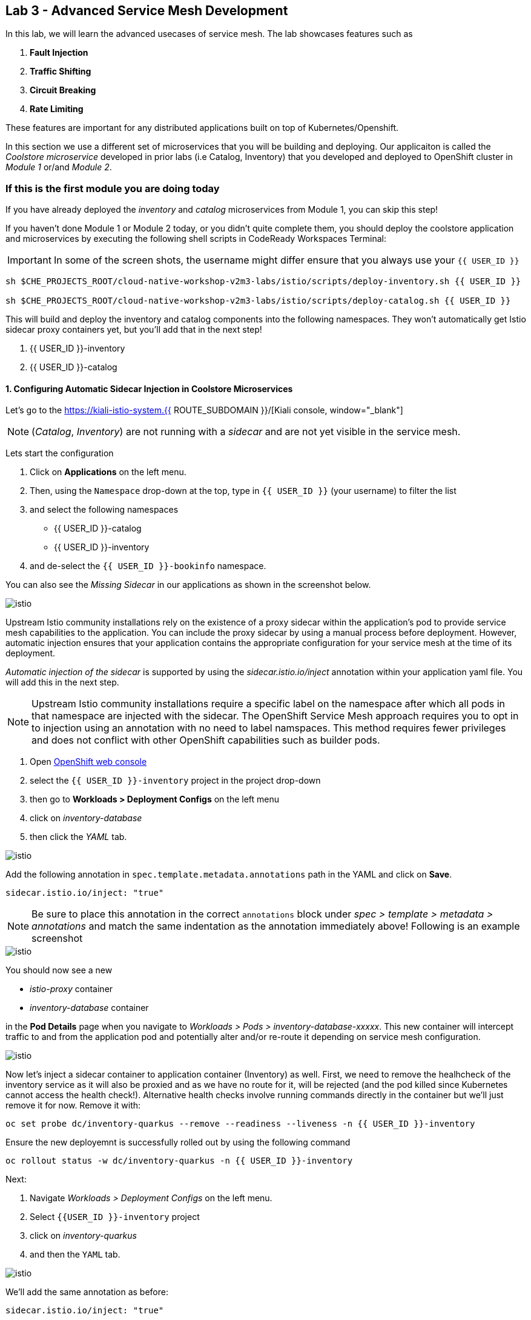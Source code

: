 == Lab 3 - Advanced Service Mesh Development
:experimental:

In this lab, we will learn the advanced usecases of service mesh. The lab showcases features such as 
  
<1> *Fault Injection*
<2> *Traffic Shifting*
<3> *Circuit Breaking*
<4> *Rate Limiting*

These features are important for any distributed applications built on top of Kubernetes/Openshift. 

In this section we use a different set of microservices that you will be building and deploying. Our applicaiton is called the _Coolstore microservice_ developed in
prior labs (i.e Catalog, Inventory) that you developed and deployed to
OpenShift cluster in _Module 1_ or/and _Module 2_.

=== If this is the first module you are doing today

If you have already deployed the _inventory_ and _catalog_ microservices
from Module 1, you can skip this step!

If you haven’t done Module 1 or Module 2 today, or you didn’t quite
complete them, you should deploy the coolstore application and
microservices by executing the following shell scripts in CodeReady
Workspaces Terminal:

[IMPORTANT]
====
In some of the screen shots, the username might differ ensure that you always use your `{{ USER_ID }}`
====

[source, shell, role="copypaste"]
----
sh $CHE_PROJECTS_ROOT/cloud-native-workshop-v2m3-labs/istio/scripts/deploy-inventory.sh {{ USER_ID }}

sh $CHE_PROJECTS_ROOT/cloud-native-workshop-v2m3-labs/istio/scripts/deploy-catalog.sh {{ USER_ID }}
----

This will build and deploy the inventory and catalog components into the following namespaces. They won’t automatically get Istio sidecar proxy containers
yet, but you’ll add that in the next step!

<1> {{ USER_ID }}-inventory
<2> {{ USER_ID }}-catalog 

#### 1. Configuring Automatic Sidecar Injection in Coolstore Microservices

Let’s go to the https://kiali-istio-system.{{ ROUTE_SUBDOMAIN }}/[Kiali console, window="_blank"] 

[NOTE]
====
(_Catalog_, _Inventory_) are not running with a _sidecar_ and are not
yet visible in the service mesh.
====

Lets start the configuration

<1> Click on *Applications* on the left menu. 
<2> Then, using the `Namespace` drop-down at the top, type in `{{ USER_ID }}` (your username) to filter
the list
<3> and select the following namespaces 
    - {{ USER_ID }}-catalog
    - {{ USER_ID }}-inventory
<4> and de-select the `{{ USER_ID }}-bookinfo` namespace. 

You can also see the _Missing Sidecar_ in our applications as shown in the screenshot below.

image::kiali_missing_sidecar.png[istio]

Upstream Istio community installations rely on the existence of a proxy sidecar within the application’s pod to provide service mesh
capabilities to the application. You can include the proxy sidecar by
using a manual process before deployment. However, automatic injection
ensures that your application contains the appropriate configuration for your service mesh at the time of its deployment.

_Automatic injection of the sidecar_ is supported by using the
_sidecar.istio.io/inject_ annotation within your application yaml file.
You will add this in the next step.

[NOTE]
====
Upstream Istio community installations require a specific label on the
namespace after which all pods in that namespace are injected with the
sidecar. The OpenShift Service Mesh approach requires you to opt in to
injection using an annotation with no need to label namspaces. This
method requires fewer privileges and does not conflict with other
OpenShift capabilities such as builder pods.
====

<1> Open link:{{CONSOLE_URL}}[OpenShift web console, window="_blank"]
<2> select the  `{{ USER_ID }}-inventory` project in the project drop-down
<3> then go to *Workloads > Deployment Configs* on the left menu
<4> click on _inventory-database_ 
<5> then click the _YAML_ tab.

image::inventory_db_dc.png[istio]

Add the following annotation in `spec.template.metadata.annotations` path in the YAML and click on *Save*.

`sidecar.istio.io/inject: "true"`

[NOTE]
====
Be sure to place this annotation in the correct `annotations`
block under _spec > template > metadata > annotations_ and match the
same indentation as the annotation immediately above! 
Following is an example screenshot
====

image::inventory_db_inject_sidecar.png[istio]

You should now see a new 

- _istio-proxy_ container 
- _inventory-database_ container 

in the *Pod Details* page when you navigate to _Workloads >
Pods > inventory-database-xxxxx_. This new container will intercept
traffic to and from the application pod and potentially alter and/or
re-route it depending on service mesh configuration.

image::inventory_db_sidecar.png[istio]

Now let's inject a sidecar container to application container (Inventory) as well. First, we need to remove the healhcheck of the
inventory service as it will also be proxied and as we have no route for it, will be rejected (and the pod killed since Kubernetes cannot access the health check!). Alternative health checks involve running commands directly in the container but we’ll just remove it for now. Remove it with:

[source, shell, role="copypaste"]
----
oc set probe dc/inventory-quarkus --remove --readiness --liveness -n {{ USER_ID }}-inventory
----

Ensure the new deployemnt is successfully rolled out by using the following command

[source, shell, role="copypaste"]
----
oc rollout status -w dc/inventory-quarkus -n {{ USER_ID }}-inventory
----

Next:

<1> Navigate _Workloads > Deployment Configs_ on the left menu. 
<2> Select `{{USER_ID }}-inventory` project 
<3> click on _inventory-quarkus_ 
<4> and then the `YAML` tab.

image::inventory_dc.png[istio]

We’ll add the same annotation as before:

`sidecar.istio.io/inject: "true"`

[NOTE]
====
Be sure to place this annotation in the correct `annotations`
block under _spec > template > metadata > annotations_ and match the
same indentation as the annotation immediately above!
====

image::inventory_inject_sidecar.png[istio]

Again you should see 

- _istio-proxy_ container 
- _inventory-quarkus_ container 

in the ``Pod Details'' page when you navigate _Workloads > Pods > inventory-quarkus-xxxxx_:

image::inventory_sidecar.png[istio]

Next, let's do the same for the catalog and catalog’s database. 

<1> Go to *Workloads > Deployment Configs* 
<2> on the left menu, select _{{ USER_ID}}-catalog_ project 
<3> click on _catalog-database_

image::catalog_db_dc.png[istio]

Now click on *YAML* tab and add the following annotation in 
`spec.template.metadata.annotations` path and click on *Save*.

`sidecar.istio.io/inject: "true"`

image::catalog_db_inject_sidecar.png[istio]

You should see 

- _istio-proxy_ container 
- _catalog-database_ container 

in Pod Details page when you navigate _Workloads > Pods >catalog-database-xxxxx_.

image::catalog_db_sidecar.png[istio]

Now its time to inject the Sidecar container to (Catalog). Let's go ahead and do that.

<1> Navigate to **Workloads > Deployment Configs* 
<2> on the left menu, select _{{ USER_ID }}-catalog_ project
<3> and click on _catalog-springboot_

image::catalog_dc.png[istio]

Add the same annotation (on the YAML tab):

`sidecar.istio.io/inject: "true"`

image::catalog_inject_sidecar.png[istio]

You should see 

- _istio-proxy_ container 
- _catalog-springboot_ container

in the ``Pod Details'' page when you navigate _Workloads > Pods >
catalog-springboot-xxxxx_:

image::catalog_sidecar.png[istio]

Let’s make sure if inventory and catalog services are working correctly via accessing _Catalog Route URL_ in your browser. 

You can also find the URL via _Networking > Routes_ in OpenShift web console, after selecting the `{{ USER_ID }}-catalog` from the _namespace_ dropdown menu. Open the URL in your browser:

* Catalog UI :
http://catalog-springboot-{{ USER_ID }}-catalog.\{\{ROUTE_SUBDOMAIN}}

You will see the following web page including _Inventory Quantity_ if
the catalog service can access the inventory service via _Istio proxy
sidecar_:

image::catalog_route_sidecar.png[istio]

[NOTE]
====
Leave this page open as the _Catalog UI browser_ creates traffic (every 2 seconds) between services, which is useful for testing.
====

Now, reload *Applications* in
https://kiali-istio-system.{{ ROUTE_SUBDOMAIN }}/[Kiali
console, window="_blank"] and verify that the _Missing sidecar_
warning is no longer present:

image::kiali_injecting_sidecar.png[istio]

Also, go to the Service Graph page and check _{{ USER_ID}} inventory_, _{{ USER_ID }}-catalog_ in Namespace, check *Traffic
Animation* in _Display_ for understanding the traffic flow from _Catalog service_ to inventory service:

image::kiali_graph_sidecar.png[istio]

#### 2. Fault Injection



This step will walk you through how to use *Fault Injection* to test the end-to-end failure recovery capability of the application as a whole. An incorrect configuration of the failure recovery policies could result in unavailability of critical services. Examples of incorrect configurations include incompatible or restrictive timeouts across service calls.

_Istio_ provides a set of failure recovery features that can be taken
advantage of by the services in an application. Features include:

* Timeouts
* Bounded retries with timeout budgets and variable jitter between
retries
* Limits on number of concurrent connections and requests to upstream
services
* Active (periodic) health checks on each member of the load balancing
pool
* Fine-grained circuit breakers (passive health checks) – applied per
instance in the load balancing pool

These features can be dynamically configured at runtime through Istio’s traffic management rules.

A combination of active and passive health checks minimizes the chances of accessing an unhealthy service. When combined with platform-level health checks (such as readiness/liveness probes in OpenShift), applications can ensure that unhealthy pods/containers/VMs can be quickly weeded out of the service mesh, minimizing the request failures and impact on latency.

Together, these features enable the service mesh to tolerate failing
nodes and prevent localized failures from cascading instability to other nodes.

Istio enables protocol-specific _fault injection_ into the network
(instead of killing pods) by delaying or corrupting packets at TCP
layer.

Two types of faults can be injected:

* _Delays_ are timing failures. They mimic increased network latency or
an overloaded upstream service.
* _Aborts_ are crash failures. They mimic failures in upstream services.
Aborts usually manifest in the form of HTTP error codes or TCP
connection failures.

=== Inject a fault

To test our application microservices for resiliency, we will inject a
failure in *50%* of the requests to the _inventory_ service, causing the service to appear to fail (and return `HTTP 5xx` errors).

First, add the following label in the Inventory service to use a
_virtual service_. In the OpenShift Web Consle, select the _{{ USER_ID
}}-inventory_ project in the project selector drop-down, then navigate
to _Networking > Services_ in the left menu, and select
_inventory-quarkus_.

image::inventory_svc_.png[fault-injection]

Click on *YAML* tab and add the following variables at the _metadata >
labels_ area of the YAML file as shown:

`service: inventory-quarkus`

image::inventory_svc_add_label.png[fault-injection]

Click on *Save*.

In CodeReady, open the empty *inventory-default.yaml* file in the
`$CHE_PROJECTS_ROOT/cloud-native-workshop-v2m3-labs/inventory/rules/`directory.
Add the below code to the file to create a gateway and virtual service:

[NOTE]
====
You’ll need to replace `YOUR_INVENTORY_GATEWAY_URL` with the route URL
for the inventory service, which looks like
`inventory-quarkus-{{ USER_ID }}-inventory.{{ ROUTE_SUBDOMAIN }}`. There are two places to make this substitution, so do them both!
====

[source,yaml]
----
apiVersion: networking.istio.io/v1alpha3
kind: Gateway
metadata:
  name: inventory-gateway
spec:
  selector:
    istio: ingressgateway # use istio default controller
  servers:
  - port:
      number: 80
      name: http
      protocol: HTTP
    hosts:
    - 'YOUR_INVENTORY_GATEWAY_URL'
---
apiVersion: networking.istio.io/v1alpha3
kind: VirtualService
metadata:
  name: inventory-default
spec:
  hosts:
  - 'YOUR_INVENTORY_GATEWAY_URL'
  gateways:
  - inventory-gateway
  http:
    - match:
        - uri:
            exact: /services/inventory
        - uri:
            exact: /
      route:
        - destination:
            host: inventory-quarkus
            port:
              number: 8080
----

image::inventory-default-gateway.png[fault-injection]

Delete the old direct route that was setup earlier with:

[source, shell, role="copypaste"]
----
oc delete route/inventory-quarkus -n {{ USER_ID }}-inventory
----

Create the new Istio-powered route by running the following command via CodeReady Workspaces Terminal to create this object in OpenShift:

[source, shell, role="copypaste"]
----
oc create -f $CHE_PROJECTS_ROOT/cloud-native-workshop-v2m3-labs/inventory/rules/inventory-default.yaml -n {{ USER_ID }}-inventory
----

Now, you can test if the inventory service works correctly via accessing the *YOUR_INVENTORY_GATEWAY_URL* in your browser:

`i.e. http://inventory-quarkus-{{ USER_ID }}-inventory.{{ ROUTE_SUBDOMAIN }}`


image::inventory-ui-gateway.png[fault-injection]

Let’s inject a failure (_500 status_) in *50%* of requests to _inventory_ microservices. Edit _inventory-default.yaml_ as below.

Open *inventory-vs-fault.yaml* file in `$CHE_PROJECTS_ROOT/cloud-native-workshop-v2m3-labs/inventory/rules/` and copy the following codes.

[NOTE]
====
You need to replace all `YOUR_INVENTORY_GATEWAY_URL` with the previous
route URL that you copied earlier.
====

[source,yaml]
----
apiVersion: networking.istio.io/v1alpha3
kind: VirtualService
metadata:
  name: inventory-fault
spec:
  hosts:
  - 'YOUR_INVENTORY_GATEWAY_URL'
  gateways:
  - inventory-gateway
  http:
    - fault:
         abort:
           httpStatus: 500
           percentage:
             value: 50
      route:
        - destination:
            host: inventory-quarkus
            port:
              number: 8080
----

image::inventory-vs-error.png[fault-injection]

Before creating a new *inventory-fault VirtualService*, we need to
delete the existing inventory-default virtualService. Run the following command via CodeReady Workspaces Terminal:

[source, shell, role="copypaste"]
----
oc delete virtualservice/inventory-default -n {{ USER_ID }}-inventory

----

Then create a new virtualservice and gateway with this command:

[source, shell, role="copypaste"]
----
oc create -f $CHE_PROJECTS_ROOT/cloud-native-workshop-v2m3-labs/inventory/rules/inventory-vs-fault.yaml -n {{ USER_ID }}-inventory
----

Let’s find out if the fault injection works corectly via accessing the
Inventory gateway once again. You will see that the *Status* of CoolStore Inventory continues to change between *DEAD* and *OK*:

image::inventory-dead-ok.png[fault-injection]

In the *Kiali* console you will also see failures for 50% of traffic
bound for the `inventory`service. You will see `red` traffic from _istio-ingressgateway_ as well as around 50% of requests are displayed
as _5xx_ on the right side, _HTTP Traffic_. It may not be _exactly_ 50% since some traffic is coming from the catalog and ingress gateway at the same time, but it will approach 50% over time.

image::inventlry-vs-error-kiali.png[fault-injection]

Let’s now add a 5 second delay for the `inventory` service.

Open *inventory-vs-fault-delay.yaml* file in `$CHE_PROJECTS_ROOT/cloud-native-workshop-v2m3-labs/inventory/rules/` and copy
the following code into it:

[NOTE]
====
Again, you need to replace all *YOUR_INVENTORY_GATEWAY_URL* with the
previous route URL that you copied earlier.
====

[source,yaml]
----
apiVersion: networking.istio.io/v1alpha3
kind: VirtualService
metadata:
  name: inventory-fault-delay
spec:
  hosts:
  - 'YOUR_INVENTORY_GATEWAY_URL'
  gateways:
  - inventory-gateway
  http:
    - fault:
         delay:
           fixedDelay: 5s
           percentage:
             value: 100
      route:
        - destination:
            host: inventory-quarkus
            port:
              number: 8080
----

image::inventory-vs-delay.png[fault-injection]

Before creating a new *inventory-fault-delay VirtualService*, we need to delete the existing inventory-fault VirtualService. Run the following command via CodeReady Workspaces Terminal:

[source, shell, role="copypaste"]
----
oc delete virtualservice/inventory-fault -n {{ USER_ID }}-inventory
----

Then create a new virtualservice and gateway.

[source, shell, role="copypaste"]
----
oc create -f $CHE_PROJECTS_ROOT/cloud-native-workshop-v2m3-labs/inventory/rules/inventory-vs-fault-delay.yaml -n {{ USER_ID }}-inventory
----

Go to the *Kiali Graph* you opened earlier and you will see that the
`green` traffic from _istio-ingressgateway_ is delayed for requests
coming from catalog service. Note that you need to check *Traffic
Animation* in the _Display_ select box.

image::inventlry-vs-delay-kiali.png[fault-injection]

If the Inventory’s front page was set to correctly handle delays, we
expect it to load within approximately 5 seconds. To see the web page
response times, open the Developer Tools menu in IE, Chrome or Firefox
(typically, key combination **Ctrl**+**Shift**+*I* or
**Alt**+**Cmd**+*I*), select the `Network` tab, and reload the inventory web page.

You will see and feel that the webpage loads in about 5 seconds:

image::inventory-webui-delay.png[Delay]

Before we will move to the next step, clean up the fault injection and
set the default virtual service once again using these commands in a
Terminal:

[source, shell, role="copypaste"]
----
oc delete virtualservice/inventory-fault-delay -n {{ USER_ID }}-inventory

[source, shell, role="copypaste"]
----
oc delete gateway/inventory-gateway -n {{ USER_ID }}-inventory

[source, shell, role="copypaste"]
----
oc create -f $CHE_PROJECTS_ROOT/cloud-native-workshop-v2m3-labs/inventory/rules/inventory-default.yaml -n {{ USER_ID }}-inventory
----

Also, close the tabs in your browser for the Inventory and Catalog
services to avoid unnecessary load, and stop the endless `for` loop you started in the beginning of this lab in CodeReady by closing the
Terminal window that was running it.

#### 3. Enable Circuit Breaker



In this step, you will configure a circuit Breaker to protect the calls to `Inventory` service. If the `Inventory` service gets overloaded due to call volume, Istio will limit future calls to the service instances to allow them to recover.

Circuit breaking is a critical component of distributed systems. It’s
nearly always better to fail quickly and apply back pressure upstream as soon as possible. Istio enforces circuit breaking limits at the network level as opposed to having to configure and code each application independently.

Istio supports various types of conditions that would trigger a circuit break:

* *Cluster maximum connections*: The maximum number of connections that Istio will establish to all hosts in a cluster.

* *Cluster maximum pending requests*: The maximum number of requests
that will be queued while waiting for a ready connection pool connection.

* *Cluster maximum requests*: The maximum number of requests that can be outstanding to all hosts in a cluster at any given time. In practice this is applicable to HTTP/2 clusters since HTTP/1.1 clusters are governed by the maximum connections circuit breaker.

* *Cluster maximum active retries*: The maximum number of retries that
can be outstanding to all hosts in a cluster at any given time. In general Istio recommends aggressively circuit breaking retries so that
retries for sporadic failures are allowed but the overall retry volume
cannot explode and cause large scale cascading failure.


[NOTE] 
====
that *HTTP2* uses a single connection and never queues (always
multiplexes), so max connections and max pending requests are not
applicable.
====

Each circuit breaking limit is configurable and tracked on a per
upstream cluster and per priority basis. This allows different
components of the distributed system to be tuned independently and have different limits. See the https://www.envoyproxy.io/docs/envoy/latest/intro/arch_overview/upstream/circuit_breaking[Envoy’s circuit breaker, window="_blank"] for more details.

Let’s add a circuit breaker to the calls to the *Inventory service*.
Instead of using a _VirtualService_ object, circuit breakers in Istio
are defined as _DestinationRule_ objects. DestinationRule defines
policies that apply to traffic intended for a service after routing has occurred. These rules specify configuration for load balancing,
connection pool size from the sidecar, and outlier detection settings to detect and evict unhealthy hosts from the load balancing pool.

Open the empty *inventory-cb.yaml* file in `$CHE_PROJECTS_ROOT/cloud-native-workshop-v2m3-labs/inventory/rules/` and add this code to the file to enable circuit breaking when calling the Inventory service:

[source,yaml]
----
apiVersion: networking.istio.io/v1alpha3
kind: DestinationRule
metadata:
  name: inventory-cb
spec:
  host: inventory-quarkus
  trafficPolicy:
    connectionPool:
      tcp:
        maxConnections: 1
      http:
        http1MaxPendingRequests: 1
        maxRequestsPerConnection: 1
----

image::inventory-circuit-breaker.png[circuit-breaker]

Run the following command via CodeReady Workspaces Terminal to then create the rule:

[source, shell, role="copypaste"]
----
oc create -f $CHE_PROJECTS_ROOT/cloud-native-workshop-v2m3-labs/inventory/rules/inventory-cb.yaml -n {{ USER_ID }}-inventory
----

We set the Inventory service’s maximum connections to 1 and maximum
pending requests to 1. Thus, if we send more than 2 requests within a
short period of time to the inventory service, 1 will go through, 1 will be pending, and any additional requests will be denied until the pending request is processed. Furthermore, it will detect any hosts that return a server error (HTTP 5xx) and eject the pod out of the load balancing pool for 15 minutes. You can visit here to check the
https://istio.io/docs/tasks/traffic-management/circuit-breaking[Istio spec, window="_blank"] for more details on what each configuration
parameter does.

#### 4. Overload the service



Let’s use simple *curl* commands to send multiple concurrent requests to our application, and witness the circuit breaker kicking in and opening the circuit.

Execute this to simulate a number of users attampting to access the
gateway URL simultaneously in CodeReady Workspaces Terminal.

[NOTE]
====
Replace `YOUR_INVENTORY_GATEWAY_URL` with your custom inventory URL,
e.g. `http://inventory-quarkus-{{ USER_ID }}-inventory.{{ ROUTE_SUBDOMAIN }}`.
====

[source,shell]
----
    for i in {1..1000} ; do
        curl 'http://YOUR_INVENTORY_GATEWAY_URL/services/inventory' >& /dev/null &
    done
----

Due to the very conservative circuit breaker, many of these calls will
fail with HTTP 503 (Server Unavailable). To see this, open the _Istio
Service Dashboard_ in the https://grafana-istio-system.{{ BROUTE_SUBDOMAIN }}/[Grafana
console] and select `inventory-quarkus.{{ USER_ID }}-inventory.svc.cluster.local` service:


[NOTE]
====
It may take 10-20 seconds before the evidence of the circuit
breaker is visible within the Grafana dashboard, due to the
not-quite-realtime nature of Prometheus metrics and Grafana refresh
periods and general network latency.
====

image::inventory-circuit-breaker-grafana.png[circuit-breaker]

That’s the circuit breaker in action, limiting the number of requests to the service. In practice your limits would be much higher.

#### 5. Stop overloading



Before moving on, stop the traffic generator by executing the following commands in CodeReady Workspaces Terminal:

[source, shell, role="copypaste"]
----
for i in {1..50} ; do kill %${i} ; done
----

image::inventory-circuit-breaker-stop.png[circuit-breaker]

Delete the circuit breaker of the Inventory service via the following
commands. 

[source, shell, role="copypaste"]
----
oc delete destinationrule/inventory-cb -n {{ USER_ID }}-inventory
----

#### 6. Enable Authentication using Single Sign-on



In this step, you will learn how to enable authentication. You will secure the _Catalog_ endpoint. We will use JWT with Red Hat Single Sign On which is part of the Red Hat Runtimes.

References: 

https://en.wikipedia.org/wiki/JSON_Web_Token[JSON Web Token(JWT), window="_blank"]

https://access.redhat.com/products/red-hat-single-sign-on[Red Hat Single Sign-On, window="_blank"]

https://www.redhat.com/en/products/application-runtimes[Red Hat Runtimes, window="_blank"]


Lets start by removing the direct route to the catalog service. We want traffic to be managed by the service mesh, and not allow direct traffic.

Use the following command in the CodeReady Workspaces Terminal:

[source, shell, role="copypaste"]
----
oc delete route/catalog-springboot -n {{ USER_ID }}-catalog
----

<1> Open the link:{{CONSOLE_URL}}[OpenShift web console, window="_blank"]
<2> select the `{{ USER_ID }}-catalog` project
<3> then navigate to _Networking > Services_ 
<4> from the left menu, select the `catalog-springboot` service

image::catalog_svc_vs.png[sso]

Select the YAML tab and add the following label in the catalog service
to use a *virtural service*:

`service: catalog-springboot`

Also, since https://istio.io/docs/setup/additional-setup/requirements/[Istio requires service names] to be named with specific identifiers, change the name of the `8080-tcp` to be named `http` as shown:

image::catalog_svc_add_label.png[sso]

Click on *Save*.

In CodeReady, open the *catalog-default.yaml* file in `$CHE_PROJECTS_ROOT/cloud-native-workshop-v2m3-labs/catalog/rules/` to make a gateway and virtual service:

[NOTE]
====
Replace all _YOUR_CATALOG_GATEWAY_URL_ with the catlog route URL which
will be catalog-springboot-{{ USER_ID }}-catalog.{{ROUTE_SUBDOMAIN}}. Change the code in two places after inserting it into the `catalog-default.yaml` file
====

Gateway yaml file
[source,yaml]
----
apiVersion: networking.istio.io/v1alpha3
kind: Gateway
metadata:
  name: catalog-gateway
spec:
  selector:
    istio: ingressgateway # use istio default controller
  servers:
  - port:
      number: 80
      name: http
      protocol: HTTP
    hosts:
    - 'YOUR_CATALOG_GATEWAY_URL'
----

VirtualSerivce yaml file

[source,yaml]
----
apiVersion: networking.istio.io/v1alpha3
kind: VirtualService
metadata:
  name: catalog-default
spec:
  hosts:
  - 'YOUR_CATALOG_GATEWAY_URL'
  gateways:
  - catalog-gateway
  http:
    - match:
        - uri:
            exact: /services/products
        - uri:
            exact: /services/product
        - uri:
            exact: /
      route:
        - destination:
            host: catalog-springboot
            port:
              number: 8080
----

image::catalog-default-gateway.png[sso]

Now create this object in OpenShift by running the following command
via CodeReady Workspaces Terminal:

[source, shell, role="copypaste"]
----
oc create -f $CHE_PROJECTS_ROOT/cloud-native-workshop-v2m3-labs/catalog/rules/catalog-default.yaml -n {{ USER_ID }}-catalog
----

Time to test if the catalog service works correctly by accessing
the *YOUR_CATALOG_GATEWAY_URL* without _authentication_ in your browser: 
i.e. http://catalog-springboot-{{ USER_ID }}-catalog.{{ ROUTE_SUBDOMAIN }}

image::catalog-ui-gateway.png[sso]

Let’s deploy *Red Hat Single Sign-On (RH-SSO)* that enables service
authentication for traffic in the service mesh.

_Red Hat Single Sign-On (RH-SSO)_ is based on the *Keycloak* project and enables you to secure your web applications by providing Web single sign-on (SSO) capabilities based on popular standards such as *SAML 2.0, OpenID Connect and OAuth 2.0*. The RH-SSO server can act as a SAML or OpenID Connect-based Identity Provider, mediating with your enterprise user directory or 3rd-party SSO provider for identity information and your applications via standards-based tokens. The major features include:

* *Authentication Server* - Acts as a standalone SAML or OpenID
Connect-based Identity Provider.
* *User Federation* - Certified with LDAP servers and Microsoft Active
Directory as sources for user information.
* *Identity Brokering* - Integrates with 3rd-party Identity Providers
including leading social networks as identity source.
* *REST APIs and Administration GUI* - Specify user federation, role
mapping, and client applications with easy-to-use Administration GUI and REST APIs.

We will deploy RH-SSO in Catalog project. Run the following commands in CodeReady Workspaces Terminal:

[source,shell]
----
oc -n {{ USER_ID }}-catalog new-app ccn-sso72 \
   -p SSO_ADMIN_USERNAME=admin \
   -p SSO_ADMIN_PASSWORD=admin \
   -p SSO_REALM=istio \
   -p SSO_SERVICE_USERNAME=auth{{ USER_ID }} \
   -p SSO_SERVICE_PASSWORD=openshift
----

Wait for RH-SSO to be deployed using this command:

[source, shell, role="copypaste"]
----
oc rollout status -w dc/sso -n {{ USER_ID }}-catalog
----

Once this finishes (it may take a minute or two), in the
link:{{ CONSOLE_URL }}[OpenShift web console, window="_blank"] navigate to _Networking > Routes_ and you will see the route URL as below (in the `{{ USER_ID }}-catalog` project):

image::rhsso_deployment.png[sso]

Click on *HTTPS* URL(i.e. `secure-sso-{{ USER_ID }}-catalog.{{ROUTE_SUBDOMAIN}}`) to access RH-SSO web console as below:

image::rhsso_landing_page.png[sso]

Click on _Administration Console_ to configure *Istio* Ream then input
the usename and password that you used earlier:

* Username or email: *admin*
* Password: *admin*

image::rhsso_admin_login.png[sso]

You will see general information of the _Istio Realm_. Click on *Login* tab and de-select (swich off) _Require SSL_ by setting it to _none_ then click on *Save*.

image::rhsso_istio_realm.png[sso]

[NOTE]
====
Red Hat Single Sign-On generates a self-signed certificate the first
time it runs. Please note that self-signed certificates don’t work to
authenticate by Istio so we will change not to use SSL for testing Istio authentication.
====

Next, create a new RH-SSO _client_ that is for trusted browser apps and web services in our _Istio_ realm. Go to *Clients* in the left menu then click on *Create*.

image::rhsso_clients.png[sso]

Input *ccn-cli* in _Client ID_ field and click on *Save*.

image::rhsso_clients_create.png[sso]

On the next screen, you will see details on the *Settings* tab, the only thing you need to do is to input _Valid Redirect URIs_ that can be used after successful login or logout for clients.

[NOTE]
====
Replace *YOUR_CATALOG_GATEWAY_URL* with your own ingress gateway URL of the catalog service and please note to add *http://* at the front as well as `/*` at the end of URL.
====

Valid Redirect URIs: http://catalog-springboot-{{ USER_ID }}-catalog.{{ ROUTE_SUBDOMAIN }}/

image::rhsso_clients_settings.png[sso]

Don’t forget to click *Save*!

Now, let’s define a role that will be assigned to your credentials,
let’s create a simple role called *ccn_auth*. Go to *Roles* in the left menu then click on _Add Role_.

image::rhsso_roles.png[sso]

Input *ccn_auth* in _Role Name_ field and click on *Save*.

image::rhsso_roles_create.png[sso]

Next let’s update the password policy for our _authuser_.

Go to *Users* menu on the left side menu then click on *View all users*.

image::rhsso_users.png[sso]

If you click on the `auth{{ USER_ID }}` ID then you will find more information such as Details, Attributes, Credentials, Role Mappings, Groups, Contents, and Sessions. You don’t need to update any details in this step.

image::rhsso_istio_users_details.png[sso]

Go to *Credentials* tab and input the following variables:

* New Password: *openshift*
* Password Confirmation: *openshift*
* Temporary: *OFF*

Make sure to turn off the ``Temporary'' flag unless you want the auth{{ USER_ID }} to have to change his password the first time they authenticate.

Click on *Reset Password*.

image::rhsso_users_credentials.png[sso]

Then click on *Change password* in the popup window.

image::rhsso_users_change_pwd.png[sso]

Now proceed to the *Role Mappings* tab and assign the role *ccn_auth* via clicking on _Add selected >_.

image::rhsso_rolemapping.png[sso]

You will confirm the ccn_auth role in _Assigned Roles_ box.

image::rhsso_rolemapping_assigned.png[sso]

Well done, you have enabled RH-SSO to with a custom realm, user and role!

Turning to back to Istio, let’s create a user-facing authentication policy using JSON Web Tokens (JWTs). 

- The format is defined in https://tools.ietf.org/html/rfc7519[RFC 7519, window="_blank"].

- You can find more details how https://tools.ietf.org/html/rfc6749[OAuth 2.0, window="_blank"] 

- https://openid.net/connect/[OIDC 1.0, window="_blank"] work in the overall authentication flow.

In CodeReady, open the blank *ccn-auth-config.yml* file in `$CHE_PROJECTS_ROOT/cloud-native-workshop-v2m3-labs/catalog/rules/` to create an authentication policy. 

Now let's replace all *YOUR_SSO_HTTP_ROUTE_URL* with your own HTTP route url of SSO container that you created earlier

You can also get the route url via executing the following commands in
CodeReady Workspaces Terminal

[source, shell, role="copypaste"]
----
oc get route -n {{ USER_ID }}-catalog secure-sso --template '{{.spec.host}}{{"\n"}}'
----

Use this value to replace `YOUR_SSO_HTTP_ROUTE_URL`. You will also use
this later!

[source,yaml]
----
apiVersion: authentication.istio.io/v1alpha1
kind: Policy
metadata:
  name: auth-policy
  namespace: {{ USER_ID }}-catalog
spec:
  targets:
  - name: catalog-springboot
  origins:
  - jwt:
      issuer: http://YOUR_SSO_HTTP_ROUTE_URL/auth/realms/istio
      jwks_uri: http://YOUR_SSO_HTTP_ROUTE_URL/auth/realms/istio/protocol/openid-connect/certs
  principalBinding: USE_ORIGIN
----

The following fields are used above to create a Policy in Istio and are
described here:

* *issuer* - Identifies the issuer that issued the JWT. See
https://tools.ietf.org/html/rfc7519#section-4.1.1[issuer, window="_blank"]
usually a URL or an email address.
* *jwksUri* - URL of the provider’s public key set to validate signature
of the JWT.
* *audiences* - The list of JWT
https://tools.ietf.org/html/rfc7519#section-4.1.3[audiences, window="_blank"].
that are allowed to access. A JWT containing any of these audiences will
be accepted.

Then execute the following oc command in CodeReady Workspaces Terminal
to create this object:

[source, shell, role="copypaste"]
----
oc create -f $CHE_PROJECTS_ROOT/cloud-native-workshop-v2m3-labs/catalog/rules/ccn-auth-config.yaml -n {{ USER_ID }}-catalog
----

Now you can’t access the catalog service without authentication of
RH-SSO. You confirm it using a curl command (replacing `{{ USER_ID }}`
with your username) in CodeReady Workspaces Terminal:

`curl -i http://YOUR_CATALOG_GATEWAY_URL/services/products ; echo`

You should get and `HTTP 401 Unauthorized` and `Origin authentication failed.` messages.

The expected response is here because the user has not been identified with a valid JWT token in RH-SSO. It normally takes `5 ~ 10 seconds` to initialize the authentication policy in Istio Mixer. After this things go quickly as policies are cached for some period of time.

image::rhsso_call_catalog_noauth.png[sso]

In order to generate a correct token, run next `curl` request in CodeReady Workspaces Terminal. This command will store the output Authorization token from RH-SSO in an environment variable called *TOKEN*.

[NOTE]
====
Replace `YOUR_SSO_HTTP_ROUTE_URL` with your own HTTP route url of SSO
container that you created earlier.

Also replace `auth{{ USER_ID }}` with your authentication username,
e.g. `authuser34`
====

[source,shell,role="copypaste"]
----
export TOKEN=$( curl -X POST 'http://YOUR_SSO_HTTP_ROUTE_URL/auth/realms/istio/protocol/openid-connect/token' \
 -H "Content-Type: application/x-www-form-urlencoded" \
 -d "username=auth{{ USER_ID }}" \
 -d 'password=openshift' \
 -d 'grant_type=password' \
 -d 'client_id=ccn-cli' | jq -r '.access_token')
----

Ensure you have a valid token:

[source,shell,role="copypaste"]
----
echo $TOKEN;
----

Once you have generated the token, re-run the curl command below with
the token in CodeReady Workspaces Terminal:

[source,shell,role="copypaste"]
----
curl -H "Authorization: Bearer $TOKEN" http://YOUR_CATALOG_GATEWAY_URL/services/products ; echo
----

You should see the following expected output:

.json
----
[{"itemId":"329299","name":"Red Fedora","desc":"Official Red Hat Fedora","price":34.99,"quantity":736},{"itemId":"329199","name":
"Forge Laptop Sticker","desc":"JBoss Community Forge Project Sticker","price":8.5,"quantity":512},{"itemId":"165613","name":"Solid
Performance Polo","desc":"Moisture-wicking, antimicrobial 100% polyester design wicks for life of garment. No-curl, rib-knit collar;
special collar band maintains crisp fold; three-button placket with dyed-to-match buttons; hemmed sleeves; even bottom with side vents;
Import. Embroidery. Red Pepper.","price":17.8,"quantity":256},{"itemId":"165614","name":"Ogio Caliber Polo","desc":"Moisture-wicking 100%
polyester. Rib-knit collar and cuffs; Ogio jacquard tape inside neck; bar-tacked three-button placket with Ogio dyed-to-match buttons;
----


image::rhsso_call_catalog_auth.png[sso]

Congratulations! You’ve integrated RH-SSO with Istio to protect service mesh traffic to the catalog service, without having to change the application at all. Let’s do it again with Spring Boot!

#### 7. Securing Spring Boot with Red Hat Single Sing-On



Unfortunately, the catalog service still doesn’t work when you access via the web page because the application has no authentication configuration yet:

image::rhsso_web_catalog_noauth.png[sso]

Let’s integrate RH-SSO authentication to the presentation layer of the catalog service. First, clean up all authentication configuration that we have tested in the previous steps. Run the following script to clean up:

`$CHE_PROJECTS_ROOT/cloud-native-workshop-v2m3-labs/istio/scripts/cleanup.sh {{ USER_ID }}`

Next, open the *application-default.properties* in `$CHE_PROJECTS_ROOT/cloud-native-workshop-v2m3-labs/catalog/src/main/resources/` and add the following settings at the bottom of the file:

Replace *YOUR_SSO_HTTP_ROUTE_URL/*

[source,yaml,role="copypaste"]
----
#TODO: Set RH-SSO authentication
keycloak.auth-server-url=http://YOUR_SSO_HTTP_ROUTE_URL/auth
keycloak.realm=istio
keycloak.resource=ccn-cli
keycloak.public-client=true

keycloak.security-constraints[0].authRoles[0]=ccn_auth
keycloak.security-constraints[0].securityCollections[0].patterns[0]=/*
----

[NOTE]
====
Also make sure to update `inventory.ribbon.listOfServers=inventory-quarkus.{{ USER_ID }}-inventory.svc.cluster.local:8080` 
====

Let’s update *pom.xml* in `$CHE_PROJECTS_ROOT/cloud-native-workshop-v2m3-labs/catalog/` to add the needed keycloak dependency to our app:.

* Add _spring-boot-starter-parent_ artifact Id before _properties_
element:

[source,xml,role="copypaste"]
----
    <parent>
        <groupId>org.springframework.boot</groupId>
        <artifactId>spring-boot-starter-parent</artifactId>
        <version>1.5.21.RELEASE</version>
        <relativePath/>
    </parent>
----

image::rhsso_catalog_pom_parent.png[sso]

* Replace *me.snowdrop* dependencyManagement and *spring-boot-starter*
dependency with _keycloak_ dependency.

*From:*

[source,xml,role="copypaste"]
----
    <dependencyManagement>
        <dependencies>
            <dependency>
                <groupId>me.snowdrop</groupId>
                <artifactId>spring-boot-bom</artifactId>
                <version>${spring-boot.bom.version}</version>
                <type>pom</type>
                <scope>import</scope>
            </dependency>
        </dependencies>
    </dependencyManagement>
    <dependencies>
        <dependency>
            <groupId>org.springframework.boot</groupId>
            <artifactId>spring-boot-starter</artifactId>
        </dependency>
----

*To:*

[source,xml,role="copypaste"]
----
    <dependencyManagement>
       <dependencies>
          <dependency>
              <groupId>org.keycloak.bom</groupId>
              <artifactId>keycloak-adapter-bom</artifactId>
              <version>3.1.0.Final</version>
              <type>pom</type>
              <scope>import</scope>
          </dependency>
      </dependencies>
    </dependencyManagement>
    <dependencies>
        <dependency>
          <groupId>org.keycloak</groupId>
          <artifactId>keycloak-spring-boot-starter</artifactId>
        </dependency>
----

image::rhsso_catalog_pom_dependency.png[sso]

Let’s re-deploy the catalog service to OpenShift by running the following maven command in CodeReady Workspaces Terminal:

[source, shell, role="copypaste"]
----
cd $CHE_PROJECTS_ROOT/cloud-native-workshop-v2m3-labs/catalog

mvn clean package spring-boot:repackage -DskipTests

oc -n {{ USER_ID }}-catalog start-build catalog-springboot --from-file=target/catalog-1.0.0-SNAPSHOT.jar --follow
----

Wait for the catalog pod to restart:

[source, shell, role="copypaste"]
----
oc rollout status -w dc/catalog-springboot -n {{ USER_ID }}-catalog
----

After the catalog pod is started, access the _catalog gateway_ via a new
web brower then you will redirect to the login page of *RH-SSO*.

Input the following credential that we created it in RH-SSO
administration page eariler.

* Username or email: *auth{{ USER_ID }}* (replace with your auth user,
e.g. `authuser34`)
* Password: *openshift*

image::rhsso_catalog_redirect.png[sso]

Finally, you can access the catalog service as below:

image::rhsso_web_catalog_auth.png[sso]

=== Summary

In this scenario you used Istio to implement many of the features needed
in modern, distributed applications.

Istio provides an easy way to create a network of deployed services with load balancing, service-to-service authentication, monitoring, and more without requiring any changes in service code. You add Istio support to services by deploying a special sidecar proxy throughout your environment that intercepts all network communication between microservices, configured and managed using Istio’s control plane functionality.

Technologies like containers and container orchestration platforms like OpenShift solve the deployment of our distributed applications quite well, but are still catching up to addressing the service communication necessary to fully take advantage of distributed microservice applications. With Istio you can solve many of these issues outside of your business logic, freeing you as a developer from concerns that belong in the infrastructure. 

*Congratulations!*
